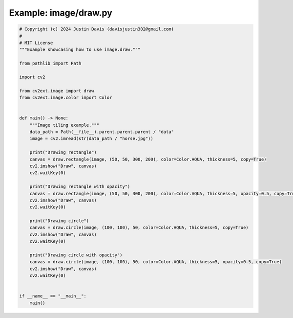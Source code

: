 .. _examples_image/draw:

Example: image/draw.py
======================

.. code-block:: python

	# Copyright (c) 2024 Justin Davis (davisjustin302@gmail.com)
	#
	# MIT License
	"""Example showcasing how to use image.draw."""
	
	from pathlib import Path
	
	import cv2
	
	from cv2ext.image import draw
	from cv2ext.image.color import Color
	
	
	def main() -> None:
	    """Image tiling example."""
	    data_path = Path(__file__).parent.parent.parent / "data"
	    image = cv2.imread(str(data_path / "horse.jpg"))
	
	    print("Drawing rectangle")
	    canvas = draw.rectangle(image, (50, 50, 300, 200), color=Color.AQUA, thickness=5, copy=True)
	    cv2.imshow("Draw", canvas)
	    cv2.waitKey(0)
	
	    print("Drawing rectangle with opacity")
	    canvas = draw.rectangle(image, (50, 50, 300, 200), color=Color.AQUA, thickness=5, opacity=0.5, copy=True)
	    cv2.imshow("Draw", canvas)
	    cv2.waitKey(0)
	
	    print("Drawing circle")
	    canvas = draw.circle(image, (100, 100), 50, color=Color.AQUA, thickness=5, copy=True)
	    cv2.imshow("Draw", canvas)
	    cv2.waitKey(0)
	
	    print("Drawing circle with opacity")
	    canvas = draw.circle(image, (100, 100), 50, color=Color.AQUA, thickness=5, opacity=0.5, copy=True)
	    cv2.imshow("Draw", canvas)
	    cv2.waitKey(0)
	
	
	if __name__ == "__main__":
	    main()

